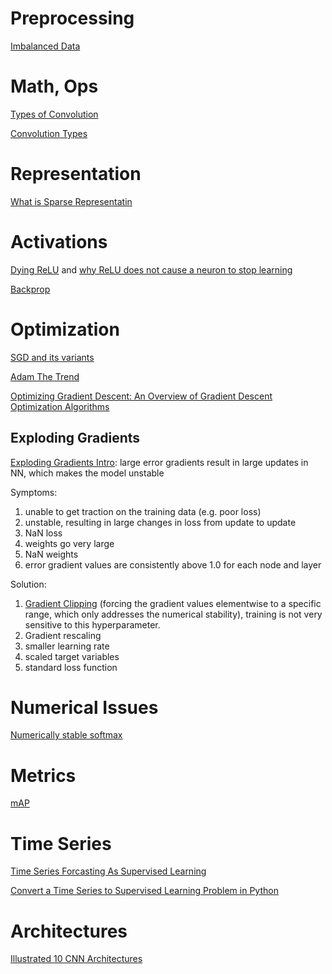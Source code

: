 * Preprocessing

[[https://www.jeremyjordan.me/imbalanced-data/][Imbalanced Data]]

* Math, Ops

[[https://towardsdatascience.com/types-of-convolutions-in-deep-learning-717013397f4d][Types of Convolution]]

[[https://ikhlestov.github.io/pages/machine-learning/convolutions-types/][Convolution Types]]

* Representation

[[https://dsp.stackexchange.com/questions/47726/what-exactly-is-sparse-representation][What is Sparse Representatin]]

* Activations

[[https://datascience.stackexchange.com/questions/5706/what-is-the-dying-relu-problem-in-neural-networks][Dying ReLU]] and [[https://stats.stackexchange.com/questions/176794/how-does-rectilinear-activation-function-solve-the-vanishing-gradient-problem-in][why ReLU does not cause a neuron to stop learning]]

[[https://medium.com/@karpathy/yes-you-should-understand-backprop-e2f06eab496b][Backprop]]

* Optimization

[[https://en.wikipedia.org/wiki/Stochastic_gradient_descent][SGD and its variants]]

[[https://towardsdatascience.com/adam-latest-trends-in-deep-learning-optimization-6be9a291375c][Adam The Trend]]

[[https://ruder.io/optimizing-gradient-descent/][Optimizing Gradient Descent: An Overview of Gradient Descent Optimization Algorithms]]

** Exploding Gradients

[[https://machinelearningmastery.com/exploding-gradients-in-neural-networks/][Exploding Gradients Intro]]: large error gradients result in large updates in NN, which
makes the model unstable

Symptoms:
  1. unable to get traction on the  training data (e.g. poor loss)
  2. unstable, resulting in large changes in loss from update to update
  3. NaN loss
  4. weights go very large
  5. NaN weights
  6. error gradient values are consistently above 1.0 for each node and layer

Solution:
  1. [[https://machinelearningmastery.com/how-to-avoid-exploding-gradients-in-neural-networks-with-gradient-clipping/][Gradient Clipping]] (forcing the gradient values elementwise to a specific range, 
     which only addresses the numerical stability),
     training is not very sensitive to this hyperparameter.
  2. Gradient rescaling
  2. smaller learning rate
  3. scaled target variables
  4. standard loss function

* Numerical Issues

[[https://stackoverflow.com/questions/42599498/numercially-stable-softmax][Numerically stable softmax]]

* Metrics

[[https://towardsdatascience.com/breaking-down-mean-average-precision-map-ae462f623a52][mAP]]





* Time Series

[[https://machinelearningmastery.com/time-series-forecasting-supervised-learning/][Time Series Forcasting As Supervised Learning]]

[[https://machinelearningmastery.com/convert-time-series-supervised-learning-problem-python/][Convert a Time Series to Supervised Learning Problem in Python]]
* Architectures

[[https://towardsdatascience.com/illustrated-10-cnn-architectures-95d78ace614d][Illustrated 10 CNN Architectures]]
